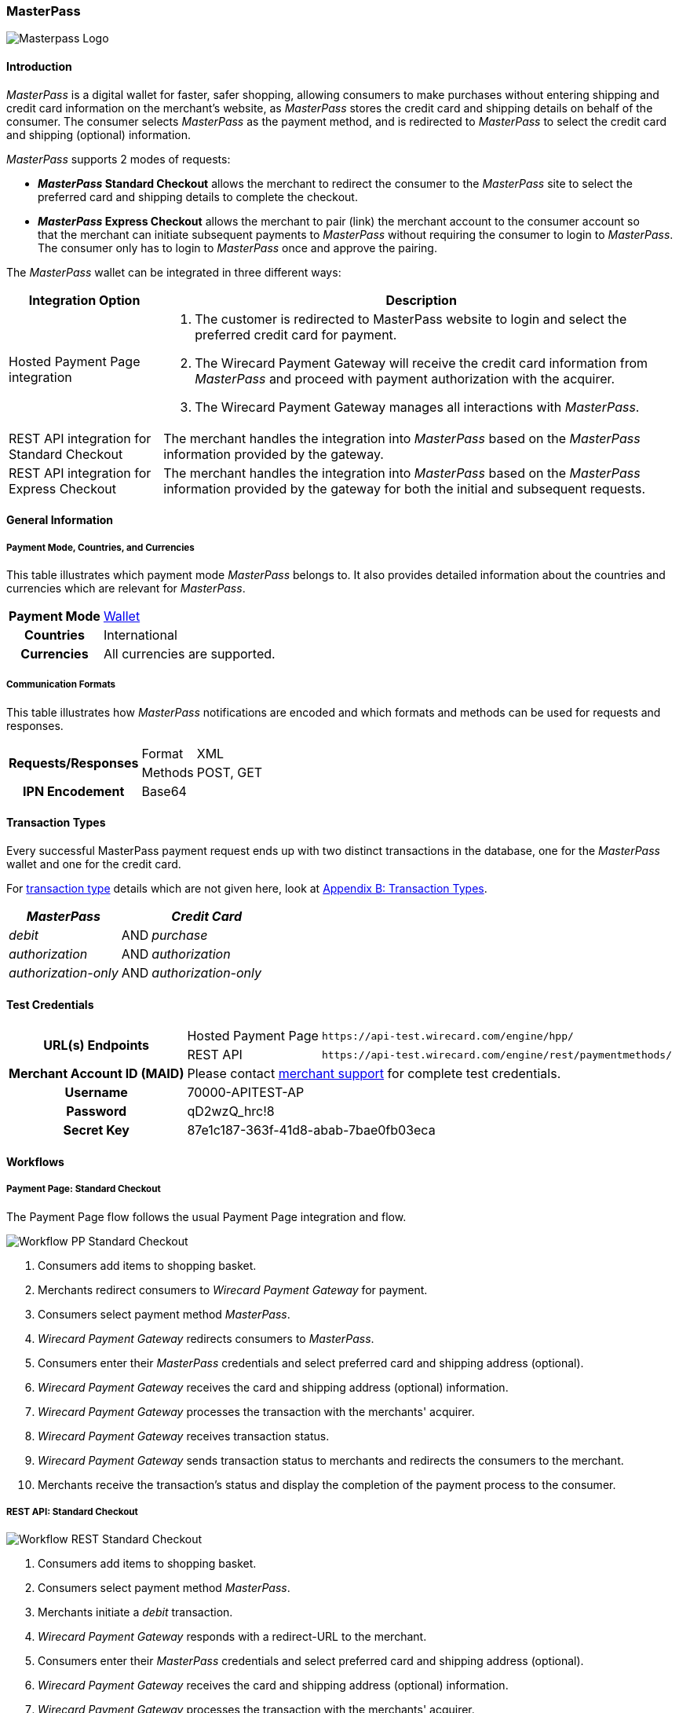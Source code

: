 [#API_MasterPass]
=== MasterPass

image::images/11-14-masterpass/masterpass_logo.png[Masterpass Logo]

[#API_MasterPass_Introduction]
==== Introduction

_MasterPass_ is a digital wallet for faster, safer shopping, allowing
consumers to make purchases without entering shipping and credit card
information on the merchant's website, as _MasterPass_ stores the credit
card and shipping details on behalf of the consumer. The consumer
selects _MasterPass_ as the payment method, and is redirected to
_MasterPass_ to select the credit card and shipping (optional)
information.

_MasterPass_ supports 2 modes of requests:

- *_MasterPass_ Standard Checkout* allows the merchant to redirect the
consumer to the _MasterPass_ site to select the preferred card and
shipping details to complete the checkout.
- *_MasterPass_ Express Checkout* allows the merchant to pair (link) the
merchant account to the consumer account so that the merchant can
initiate subsequent payments to _MasterPass_ without requiring the
consumer to login to _MasterPass_. The consumer only has to login to
_MasterPass_ once and approve the pairing.

//-

The _MasterPass_ wallet can be integrated in three different ways:

[%autowidth]
|===
|Integration Option |Description

|Hosted Payment Page integration a| . The customer is redirected
to MasterPass website to login and select the preferred credit card for
payment. +
                                    . The Wirecard Payment Gateway will receive the credit card information
from _MasterPass_ and proceed with payment authorization with the
acquirer. +
                                    . The Wirecard Payment Gateway manages all interactions with
_MasterPass_.
|REST API integration for Standard Checkout |The merchant handles the
integration into _MasterPass_ based on the _MasterPass_ information provided
by the gateway.
|REST API integration for Express Checkout |The merchant handles the
integration into _MasterPass_ based on the _MasterPass_ information provided
by the gateway for both the initial and subsequent requests.
|===

[#API_MasterPass_GeneralInformation]
==== General Information

[#API_MasterPass_General_PaymentMode]
===== Payment Mode, Countries, and Currencies

This table illustrates which payment mode _MasterPass_ belongs to. It
also provides detailed information about the countries and currencies
which are relevant for _MasterPass_.

[%autowidth, cols="h,"]
|===
|Payment Mode |<<PaymentMethods_PaymentMode_Wallet, Wallet>>
|Countries |International
|Currencies |All currencies are supported.
|===

[#API_MasterPass_General_Communication]
===== Communication Formats

This table illustrates how _MasterPass_ notifications are encoded and
which formats and methods can be used for requests and responses.

[%autowidth]
|===
.2+h|Requests/Responses |Format |XML
                        |Methods |POST, GET
h|IPN Encodement      2+| Base64
|===

[#API_MasterPass_TransactionTypes]
==== Transaction Types

Every successful MasterPass payment request ends up with two distinct
transactions in the database, one for the _MasterPass_ wallet and one for
the credit card.

For <<Glossary_TransactionType, transaction type>> details which are not given
here, look at <<AppendixB, Appendix B: Transaction Types>>.

[%autowidth]
|===
|_MasterPass_ |  |_Credit Card_

|_debit_ |AND |_purchase_
|_authorization_ |AND |_authorization_
|_authorization-only_ |AND |_authorization-only_
|===

[#API_MasterPass_TestCredentials]
==== Test Credentials 

[%autowidth]
|===
.2+h|URL(s) Endpoints          |Hosted Payment Page |``\https://api-test.wirecard.com/engine/hpp/``
                               |REST API |``\https://api-test.wirecard.com/engine/rest/paymentmethods/``
h|Merchant Account ID (MAID) 2+|Please contact <<ContactUs, merchant support>> for complete test credentials.
h|Username                   2+|70000-APITEST-AP
h|Password                   2+|qD2wzQ_hrc!8
h|Secret Key                 2+|87e1c187-363f-41d8-abab-7bae0fb03eca
|===

[#API_MasterPass_Workflows]
==== Workflows

[#API_MasterPass_Workflows_PaymentPage_Standard]
===== Payment Page: Standard Checkout

The Payment Page flow follows the usual Payment Page integration and
flow.

image::images/11-14-masterpass/pp_standardcheckout.png[Workflow PP Standard Checkout]

. Consumers add items to shopping basket.
. Merchants redirect consumers to _Wirecard Payment Gateway_ for
payment.
. Consumers select payment method _MasterPass_.
. _Wirecard Payment Gateway_ redirects consumers to _MasterPass_.
. Consumers enter their _MasterPass_ credentials and select preferred
card and shipping address (optional).
. _Wirecard Payment Gateway_ receives the card and shipping
address (optional) information.
. _Wirecard Payment Gateway_ processes the transaction with the
merchants' acquirer.
. _Wirecard Payment Gateway_ receives transaction status.
. _Wirecard Payment Gateway_ sends transaction status to merchants
and redirects the consumers to the merchant.
. Merchants receive the transaction's status and display the
completion of the payment process to the consumer.

//-

[#API_MasterPass_Workflows_API_Standard]
===== REST API: Standard Checkout

image::images/11-14-masterpass/api_standardcheckout.png[Workflow REST Standard Checkout]

. Consumers add items to shopping basket.
. Consumers select payment method _MasterPass_.
. Merchants initiate a _debit_ transaction.
. _Wirecard Payment Gateway_ responds with a redirect-URL to the
merchant.
. Consumers enter their _MasterPass_ credentials and select preferred
card and shipping address (optional).
. _Wirecard Payment Gateway_ receives the card and shipping
address (optional) information.
. _Wirecard Payment Gateway_ processes the transaction with the
merchants' acquirer.
. _Wirecard Payment Gateway_ receives transaction status.
. _Wirecard Payment Gateway_ sends transaction status to merchants
and redirects the consumers to the merchants.
. Merchants receive the transaction's status and display the
completion of the payment process to the consumers.

//-

[#API_MasterPass_Workflows_API_Express]
===== REST API: Express Checkout

For Express Checkout, merchants can choose to do the pairing (request
for consumer's account to be linked to merchant's account) to be handled
with or without a checkout.

[#API_MasterPass_Workflows_API_Express_Initial_PairingCheckout]

.Initial - Pairing and Checkout
image::images/11-14-masterpass/api_initial_pairingcheckout.png[Workflow REST Express Checkout - Pairing and Checkout]

. Consumers add items to shopping basket.
. Consumers select payment method _MasterPass_.
. Merchants initiate a _request-checkout_ transaction with
request-type pairing-and-checkout.
. _Wirecard Payment Gateway_ responds with a redirect-URL to the
merchants.
. Merchants initiate _MasterPass_ lightbox.
. Consumers enter their _MasterPass_ credentials and select preferred
card and shipping address (optional).
. Consumers approve pairing request
from merchants.
. _Wirecard Payment Gateway_ receives the card and shipping address
(optional) information.
. _Wirecard Payment Gateway_ returns pairing status, token and
shipping address (optional) information to merchants.
. Merchants re-calculate shipping amount (optional) and final charges
and display masked card information for consumers' confirmation.
. Merchants initiate payment request.
. _Wirecard Payment Gateway_ processes the transaction with the
merchants' acquirer.
. _Wirecard Payment Gateway_ receives transaction status.
. _Wirecard Payment Gateway_ sends transaction status to merchants.
. Merchants receive the transaction's status and display the
completion of the payment process to the consumers.

//-

[#API_MasterPass_Workflows_API_Express_Initial_Pairing]
.Initial - Pairing Only

image::images/11-14-masterpass/api_initial_pairingonly.png[Workflow REST Express Checkout - Pairing]

. Consumers add items to shopping basket.
. Consumers select payment method _MasterPass_.
. Merchants initiate a _request-checkout_ transaction with
request-type pairing.
. _Wirecard Payment Gateway_ responds with a redirect-URL to the
merchants.
. Merchants initiate _MasterPass_ lightbox.
. Consumers enter their _MasterPass_ credentials and select preferred
card and shipping address (optional).
. Consumers approve pairing request from merchants.
. _Wirecard Payment Gateway_ receives the card and shipping address
(optional) information.
. _Wirecard Payment Gateway_ returns the token and shipping address
(optional) information to merchants.
. Merchants receive the transaction status and display pairing status
to consumers. 

//-

[#API_MasterPass_Workflows_API_Express_Subsequent_Express]
.Subsequent - Express Checkout

image::images/11-14-masterpass/api_subsequent_expresscheckout.png[Workflow REST Express Checkout - Express]

. Merchants initiate a _precheckout_ transaction with request-type
precheckout.
. _Wirecard Payment Gateway_ requests consumers' preferred card and
shipping address (optional) from _MasterPass_.
. _Wirecard Payment Gateway_ returns _precheckout_ information to
merchants.
. Merchants display _precheckout_ information for consumers to select
and confirm.
. Consumers select and confirm preferred card.
. Merchants submit a _request-checkout_ transaction with request-type
express-checkout.
. _Wirecard Payment Gateway_ requests for full card information
from _MasterPass_.
. _Wirecard Payment Gateway_ returns the token and shipping address
(optional) information to merchants.
. Merchants receive the transaction status. 
. Merchants initiate payment request.
. _Wirecard Payment Gateway_ processes the transaction with the
merchants' acquirer.
. _Wirecard Payment Gateway_ receives transaction status.
. _Wirecard Payment Gateway_ sends transaction status to merchants.
. Merchants receive the transaction's status and display the
completion of the payment process to the consumers.

//-

The _request-checkout_ transaction with request-type express-checkout
must be initiated within 30 mins for the _precheckout_ information to be
valid.

[#API_MasterPass_Fields]
==== Fields

Fields can be mandatory (M), optional (O) or conditional (C).

[#API_MasterPass_Fields_requestcheckout]
===== _request-checkout_

The following elements are elements with differing cardinality
from the <<RestApi_Fields, REST API Fields>>.

[%autowidth]
|===
|Field |Request |Response |Notification |Data Type |Size |Description

|custom-fields/custom-field/@field-name   |M  |M  |M  |String |36 |Default as "elastic-api.merchant-origin".
|custom-fields/custom-field/@field-value  |M  |M  |M  |String |36 |The Transaction ID is
                                                                   the unique identifier for a transaction. It is generated by Wirecard.
|customer-id                              |M  |M  |M  |String |40 |Unique identifier in merchant's system that
                                                                   identifies the customer.
|payment-methods/payment-method/url       |   |M  |M  |String |   |Contains callback, acceptable_cards fields to be used to initiate _MasterPass_ Lightbox. This field
                                                                   is returned in the response for Pairing and Connect Checkout flow. Callback is
                                                                   URL-encoded and has to be URL-decoded before use.
|request-type                             |M  |M  |M  |String |   |Type of request. Supported request types include
                                                                   pairing, checkout, pairing-and-checkout, express-checkout.
|shipping/allowed-countries               |O  |O  |O  |String |   |Shipping profile created by Gateway
                                                                   specifying countries where merchant accepts shipping.
|wallet/address-id                        |O  |M  |M  |String |   |_MasterPass's_ unique ID to identify the
                                                                   customer's selected shipping information for Express Checkout flow.
|wallet/card-id                           |O  |M  |M  |String |   |_MasterPass's_ unique ID to identify the
                                                                   customer's selected card information for Express Checkout flow.
|wallet/merchant-id                       |   |M  |M  |String |   |Merchant's CheckoutId to be provided for
                                                                   Lightbox initialization.
|wallet/pair-token                        |   |M  |M  |String |   |Pairing Token to be used to initiate _MasterPass_ Lightbox.
|wallet/provider-ref                      |   |M  |M  |String |   |_MasterPass's_ precheckout Transaction-ID to identify the precheckout request.
|wallet/request-token                     |   |M  |M  |String |   |Request Token to be used to initiate _MasterPass_ Lightbox.
|===

[#API_MasterPass_Fields_precheckout]
===== _precheckout_

The following elements are elements with differing cardinality
from the <<RestApi_Fields, REST API Fields>>.

[%autowidth]
|===
|Field |Request |Response |Notification |Data Type |Size |Description

|customer-id              |M  |M  |M  |String |40 |Unique identifier in merchant's system that identifies the customer.
|transaction-id           |   |M  |M  |String |   |Current Transaction Id to be provided for the
                                                   final debit transaction.
|wallet/merchant-id       |   |M  |M  |String |   |Merchant's CheckoutId.
|wallet/provider-ref      |   |M  |M  |String |   |Current precheckout Transaction-ID to be
                                          provided for Lightbox initialization and final debit transaction.
|wallet/wallet-data       |   |M  |M  |String |   |_MasterPass's_ precheckout Data which
                                                   contains all the customer's _MasterPass_ account / address / shipping
                                                   information. This field is a Base64 encoded string of XML data. Base64
                                                   decoding is required to obtain the XML data with the necessary information.
|===



[#API_MasterPass_Fields_debit]
===== _debit_

The following elements are elements with differing cardinality
from the <<RestApi_Fields, REST API Fields>>.

[%autowidth]
|===
|Field |Request |Response |Notification |Data Type |Size |Description

|wallet/provider-ref            |C  |M  |M  |String |   |MasterPass Precheckout-ID from
                                                         wallet/provider-ref in a previous Express Checkout Transaction. Mandatory for
                                                         Express Checkout flow.
|wallet/provider-transaction-id |C  |M  |M  |String |   |MasterPass Transaction-ID from
                                                         wallet/provider-transaction-id in a previous Express Checkout Transaction.
                                                         Mandatory for Express Checkout flow.
|===

[#API_MasterPass_Samples]
==== Samples

[#API_MasterPass_Samples_Initial_PairingCheckout]
===== Initial - Pairing and Checkout

._request-checkout_ Pairing and Checkout Request (Successful)

[source,xml]
----
 <?xml version="1.0" encoding="UTF-8" standalone="yes"?>
 <payment xmlns="http://www.elastic-payments.com/schema/payment">
    <merchant-account-id>ff1cc720-e73d-408d-acd4-9cbb491c1b3c</merchant-account-id>
    <request-id>93f7ade9-6fc5-e748-7781-4891f3624dfd</request-id>
    <transaction-type>request-checkout</transaction-type>
    <requested-amount currency="SGD">4.00</requested-amount>
    <custom-fields>
         <custom-field field-name="elastic-api.merchant-origin" field-value="http://localhost/shop/masterpass/pairingredirect/"/>
    </custom-fields>
    <payment-methods>
        <payment-method name="masterpass"/>
    </payment-methods>
    <redirect-url>http://localhost/shop/rest/masterpass/requestcheckoutresponse/?</redirect-url>
    <request-type>pairing-and-checkout</request-type>
    <customer-id>unique-testid-003</customer-id>
</payment>
----

._request-checkout_ Pairing and Checkout Response (Successful)

[source,xml]
----
<?xml version="1.0" encoding="UTF-8" standalone="yes"?> 
<payment xmlns="http://www.elastic-payments.com/schema/payment"> 
    <merchant-account-id>ff1cc720-e73d-408d-acd4-9cbb491c1b3c</merchant-account-id> 
    <transaction-id>f21b063d-ac12-4580-ad7d-549a783ee5ef</transaction-id> 
    <request-id>93f7ade9-6fc5-e748-7781-4891f3624dfd</request-id> 
    <transaction-type>request-checkout</transaction-type> 
    <transaction-state>success</transaction-state> 
    <completion-time-stamp>2016-11-04T00:24:31.000Z</completion-time-stamp> 
    <statuses> 
        <status code="201.0000" description="The resource was successfully created." severity="information"/> 
    </statuses> 
    <requested-amount currency="SGD">4.00</requested-amount> 
    <custom-fields> 
        <custom-field field-name="elastic-api.merchant-origin" field-value="http://localhost/shop/masterpass/pairingredirect/"/> 
    </custom-fields> 
    <payment-methods> 
        <payment-method url="https://sandbox-engine.thesolution.com/engine/notification/masterpass/lightBoxPaymentPageoauth_token=e9b30de7ee4e6a7ff5a66bd1d12f16962ec371fa&acceptable_cards=visa,master&checkout_identifier=a4a6w4waeskkkhudnya4w1hveovoyzec5i&version=v6&callback=https%3A%2F%2Fsandbox-engine.thesolution.com%2Fengine%2Fnotification%2Fmasterpass%3Fpayment.transaction-id=f21b063d-ac12-4580-ad7d-549a783ee5ef%26payment.transaction-type=request-checkout%26payment.request-type=pairing-and-checkout%26payment.customer-id=unique-testid-003&lightboxurl=https%3A%2F%2Fsandbox.masterpass.com%2Flightbox%2FSwitch%2Fintegration%2FMasterPass.client.js&suppress_shipping_address=true&merchantOrigin=http%3A%2F%2Flocalhost%2Fshop%2Fmasterpass%2Fpairingredirect%2F" name="masterpass"/> 
    </payment-methods> 
    <redirect-url>http://localhost/shop/rest/masterpass/requestcheckoutresponse/?</redirect-url> 
    <wallet> 
        <merchant-id>a4a6w4waeskkkhudnya4w1hveovoyzec5i</merchant-id> 
        <request-token>699f3012198d2dc958d688a4d21a0c909ae0698f</request-token> 
        <pair-token>c334d6e3a4fe3e078606206b1331172d11a70b09</pair-token> 
    </wallet> 
    <request-type>pairing-and-checkout</request-type> 
    <customer-id>unique-testid-003</customer-id> 
</payment>
----

._request-checkout_ Pairing and Checkout Notification (Successful)

[source]
----
MasterPass.client.checkout({ "requestToken": "699f3012198d2dc958d688a4d21a0c909ae0698f", "callbackUrl":"https://sandbox-engine.thesolution.com/engine/notification/masterpass?payment.transaction-id=f21b063d-ac12-4580-ad7d-549a783ee5ef&payment.transaction-type=request-checkout&payment.request-type=pairing-and-checkout&payment.customer-id=unique-testid-003", "merchantCheckoutId":"a4a6w4waeskkkhudnya4w1hveovoyzec5i", "allowedCardTypes":["visa,master"], "suppressShippingAddressEnable":"true", "pairingRequestToken":"c334d6e3a4fe3e078606206b1331172d11a70b09", "requestPairing":true, "requestedDataTypes":["ADDRESS","PROFILE","CARD"], "requestExpressCheckout":true, "version":"v6" });
----

[#API_MasterPass_Samples_Initial_Pairing]
===== Initial - Pairing Only

._request-checkout_ Pairing only Request (Successful)

[source,xml]
----
<?xml version="1.0" encoding="UTF-8" standalone="yes"?>
<payment xmlns="http://www.elastic-payments.com/schema/payment"> 
    <merchant-account-id>ff1cc720-e73d-408d-acd4-9cbb491c1b3c</merchant-account-id> 
    <request-id>ee597653-6dcd-3e45-f058-1dfbbeece7a8</request-id> 
    <transaction-type>request-checkout</transaction-type> 
    <requested-amount currency="SGD">4.00</requested-amount> 
    <custom-fields> 
        <custom-field field-name="elastic-api.merchant-origin" field-value="http://localhost/shop/masterpass/pairingredirect/"/>
    </custom-fields> 
    <payment-methods> 
        <payment-method name="masterpass"/> 
    </payment-methods> 
    <redirect-url>http://localhost/shop/rest/masterpass/requestcheckoutresponse/?</redirect-url> 
    <request-type>pairing</request-type> 
    <customer-id>unique-testid-005</customer-id> 
</payment>
----

._request-checkout_ Pairing only Response (Successful)

[source,xml]
----
<?xml version="1.0" encoding="UTF-8" standalone="yes"?> 
<payment xmlns="http://www.elastic-payments.com/schema/payment"> 
    <merchant-account-id>ff1cc720-e73d-408d-acd4-9cbb491c1b3c</merchant-account-id> 
    <transaction-id>1d0ca01d-f81d-4228-a287-27f3fbd048ee</transaction-id> 
    <request-id>ee597653-6dcd-3e45-f058-1dfbbeece7a8</request-id> 
    <transaction-type>request-checkout</transaction-type> 
    <transaction-state>success</transaction-state> 
    <completion-time-stamp>2016-11-01T07:23:16.000Z</completion-time-stamp> 
    <statuses> 
        <status code="201.0000" description="The resource was successfully created." severity="information"/> 
    </statuses> 
    <requested-amount currency="SGD">4.00</requested-amount> 
    <custom-fields> 
        <custom-field field-name="elastic-api.merchant-origin" field-value="http://localhost/shop/masterpass/pairingredirect/"/> 
    </custom-fields> 
    <payment-methods> 
        <payment-method url="https://sandbox-engine.thesolution.com/engine/notification/masterpass/lightBoxPaymentPageoauth_token=e9b30de7ee4e6a7ff5a66bd1d12f16962ec371fa&acceptable_cards=visa,master&checkout_identifier=a4a6w4waeskkkhudnya4w1hveovoyzec5i&version=v6&callback=https%3A%2F%2Fsandbox-engine.thesolution.com%2Fengine%2Fnotification%2Fmasterpass%3Fpayment.transaction-id=1d0ca01d-f81d-4228-a287-27f3fbd048ee%26payment.transaction-type=request-checkout%26payment.request-type=pairing%26payment.customer-id=unique-testid-005&lightboxurl=https%3A%2F%2Fsandbox.masterpass.com%2Flightbox%2FSwitch%2Fintegration%2FMasterPass.client.js&suppress_shipping_address=true&merchantOrigin=http%3A%2F%2Flocalhost%2Fshop%2Fmasterpass%2Fpairingredirect%2F" name="masterpass"/> 
    </payment-methods> 
    <redirect-url>http://localhost/shop/rest/masterpass/requestcheckoutresponse/?</redirect-url> 
    <wallet> 
        <merchant-id>a4a6w4waeskkkhudnya4w1hveovoyzec5i</merchant-id> 
        <pair-token>7575d7fecaa79454a9615b1e78e1090db8f2e38c</pair-token> 
    </wallet> 
    <request-type>pairing</request-type> 
    <customer-id>unique-testid-005</customer-id> 
</payment>
----

._request-checkout_ Pairing only Notification (Successful)

[source,xml]
----
<?xml version="1.0" encoding="UTF-8" standalone="yes"?> 
<payment xmlns="http://www.elastic-payments.com/schema/payment"> 
    <merchant-account-id>ff1cc720-e73d-408d-acd4-9cbb491c1b3c</merchant-account-id> 
    <transaction-id>1d0ca01d-f81d-4228-a287-27f3fbd048ee</transaction-id> 
    <request-id>ee597653-6dcd-3e45-f058-1dfbbeece7a8-request-checkout</request-id> 
    <transaction-type>request-checkout</transaction-type> 
    <transaction-state>success</transaction-state> 
    <completion-time-stamp>2016-11-01T07:24:48.000Z</completion-time-stamp> 
    <statuses> 
        <status code="201.0000" description="masterpass:The resource was successfully created." severity="information"/> 
    </statuses> 
    <requested-amount currency="SGD">4</requested-amount> 
    <order-items/> 
    <notifications> 
    <notification url="http://requestb.in/1blbj011"/></notifications>
    <custom-fields> 
        <custom-field field-name="elastic-api.merchant-origin" field-value="http://localhost/shop/masterpass/pairingredirect/"/> 
    </custom-fields> 
    <payment-methods> 
        <payment-method url="http://localhost/shop/rest/masterpass/requestcheckoutresponse/?" name="masterpass"/> 
    </payment-methods> 
    <api-id>---</api-id> 
    <processing-redirect-url>http://localhost/shop/rest/masterpass/requestcheckoutresponse/?</processing-redirect-url> 
    <cancel-redirect-url>http://localhost/shop/rest/masterpass/requestcheckoutresponse/?</cancel-redirect-url> 
    <fail-redirect-url>http://localhost/shop/rest/masterpass/requestcheckoutresponse/?</fail-redirect-url> 
    <success-redirect-url>http://localhost/shop/rest/masterpass/requestcheckoutresponse/?</success-redirect-url> 
    <locale>null</locale> 
    <Signature xmlns="http://www.w3.org/2000/09/xmldsig#"> 
        <SignedInfo> 
            <CanonicalizationMethod Algorithm="http://www.w3.org/TR/2001/REC-xml-c14n-20010315"/> 
            <SignatureMethod Algorithm="http://www.w3.org/2000/09/xmldsig#rsa-sha1"/> 
            <Reference URI=""> 
            <Transforms> 
                <Transform Algorithm="http://www.w3.org/2000/09/xmldsig#enveloped-signature"/> 
            </Transforms> 
            <DigestMethod Algorithm="http://www.w3.org/2000/09/xmldsig#sha1"/> 
                <DigestValue>mCNvwYofUBmYuLGw1aezv3R7J64=</DigestValue> 
            </Reference> 
        </SignedInfo> 
        <SignatureValue>cgPmcPbGt1rLPmkR9+Q0LNJdN62ucxP7YwPRuMfW2NyFYYL+BpxhDqEDoaAxfRkx/zKCDt7a5V+X 0hygOo0tQ5Bb1+ZIjq9uBcJbj4046GSgUhg60cuDYbTkCTKAH6pHmRXcviP4b9l1pYTUh7EQmYuC 5ncL5QG4JusAOhaCXI44nrzn2dNuh9eODAb7LDwHPHOhhg8IEWvMdqxHqmu2TvrVz7yjrb4Raf9Q CcFYxd94yqBBDMbmUqudHKVZc/02+0vjzffjyohPmI1QaTM/e4la/Pfm4zpjxIHWFiu0SV8Oe8PZ tnUxCdNT/Sq4SR1E8dvkhgyUeC5si4ace1cTiQ== </SignatureValue> 
        <KeyInfo> 
            <X509Data> 
                <X509SubjectName>CN=Sample Cert,OU=R&D,O=Company Ltd,L=Toronto,ST=ON,C=CA</X509SubjectName> 
                <X509Certificate>MIIDcDCCAligAwIBAgIETgQWGTANBgkqhkiG9w0BAQUFADB6MQswCQYDVQQGEwJDQTELMAkGA1UE CBMCT04xEDAOBgNVBAcTB1Rvcm9udG8xIjAgBgNVBAoTGVdpcmVjYXJkIEVsYXN0aWMgUGF5bWVu dHMxEzARBgNVBAsTCk9wZXJhdGlvbnMxEzARBgNVBAMTCk1hbm9qIFNhaHUwHhcNMTEwNjI0MDQ0 NDA5WhcNMTQwMzIwMDQ0NDA5WjB6MQswCQYDVQQGEwJDQTELMAkGA1UECBMCT04xEDAOBgNVBAcT B1Rvcm9udG8xIjAgBgNVBAoTGVdpcmVjYXJkIEVsYXN0aWMgUGF5bWVudHMxEzARBgNVBAsTCk9w ZXJhdGlvbnMxEzARBgNVBAMTCk1hbm9qIFNhaHUwggEiMA0GCSqGSIb3DQEBAQUAA4IBDwAwggEK AoIBAQCc8rTt4N5fNeVzlsRgOXKDE2YUSfJx7xXBozFZ3Vh3XQyy3IpIuEfZz7004k4HeonfTxCN etBvJ9rgNc0Cxrk/euMj3pOUrE9WYN2eAXC0r5pUIAZhIAnSxUSaIF3JKBxf7gDAik5d8RT5HaJV 4n5cXJQ/uhAEYU3EGN/74UrD2UsOYD3VBXTJS5VgSi/c3IyLwhDbYIyU6j4fMKyHIlAMGzW7VgKD 2pqu6BRysqUVdEEAvW2OmyVqGVyPkm87EiHSMMSar3CvYYxYqBN2KBUjabkvnRWbIzyQuyUyDeUb QmhVQKL0WlMb5ev65m2VjGyDTGL5jfB14rSXRMGzeJ+LAgMBAAEwDQYJKoZIhvcNAQEFBQADggEB ADgkuN/e2IFy7JXdbjNJbKBd3HLvFvK87dv8qQ+HK4qfCxYXh6aYhbKHJSA6C2pbOD3HBXoyovZr mk/KqOyUL+unVcR+APjxX4KP25sdkplgmeQ47CWxtKAHZUTtWwAVI/WhsX89SSucBfIS5TJ54e7m 02qvGoK8UA/IRbIQ6DZ9hEKV5VQKiMx3ubwwHGXfOWz2fKmeZBuTeY+HiTEH8KCHpfw2j8G+dDgU jlp9LvjVNmJzfNBBk1Si0d/rhXmMzVSKj08tp1sPRK0/sJtJZBzQajpnsZ9NFfoJNdG13AzYwDP3 x/QspK0jYn1KZw1qz524VWoQoueR8Xj30A2jntA= </X509Certificate> 
            </X509Data> 
        </KeyInfo> 
    </Signature> 
</payment>
----

Initialize _MasterPass_ lightbox with the following script in the
merchant's origin_url page

.Javascript Lightbox initialization

[source,javascript]
----
MasterPass.client.connect({ "pairingRequestToken":"7575d7fecaa79454a9615b1e78e1090db8f2e38c", "callbackUrl":"https://sandbox-engine.thesolution.com/engine/notification/masterpass?payment.transaction-id=1d0ca01d-f81d-4228-a287-27f3fbd048ee&payment.transaction-type=request-checkout&payment.request-type=pairing&payment.customer-id=unique-testid-005", "merchantCheckoutId":"a4a6w4waeskkkhudnya4w1hveovoyzec5i", "requestedDataTypes":["ADDRESS","PROFILE","CARD"], "requestPairing":true, "requestExpressCheckout":true });
----

[#API_MasterPass_Samples_Subsequent_Express]
===== Subsequent - Express Checkout

._precheckout_ Express Checkout Request (Successful)

[source,xml]
----
<?xml version="1.0" encoding="UTF-8" standalone="yes"?> 
<payment xmlns="http://www.elastic-payments.com/schema/payment"> 
    <merchant-account-id>ff1cc720-e73d-408d-acd4-9cbb491c1b3c</merchant-account-id> 
    <request-id>7ce6f720-97ed-a1e4-f843-801fe475024f</request-id> 
    <transaction-type>precheckout</transaction-type> 
    <requested-amount currency="SGD">4.00</requested-amount> 
    <payment-methods> 
        <payment-method name="masterpass"/> 
    </payment-methods> 
    <customer-id>unique-testid-005</customer-id> 
</payment>
----

._precheckout_ Express Checkout Response (Successful)

[source,xml]
----
<?xml version="1.0" encoding="UTF-8" standalone="yes"?> 
<payment xmlns="http://www.elastic-payments.com/schema/payment"> 
    <merchant-account-id>ff1cc720-e73d-408d-acd4-9cbb491c1b3c</merchant-account-id> 
    <transaction-id>37b24b99-8c47-47b2-89a6-4187897531b3</transaction-id> 
    <request-id>7ce6f720-97ed-a1e4-f843-801fe475024f</request-id> 
    <transaction-type>precheckout</transaction-type> 
    <transaction-state>success</transaction-state> 
    <completion-time-stamp>2016-11-01T07:33:42.000Z</completion-time-stamp> 
    <statuses> 
        <status code="201.0000" description="The resource was successfully created." severity="information"/> 
    </statuses> 
    <requested-amount currency="SGD">4.00</requested-amount> 
    <payment-methods> 
        <payment-method name="masterpass"/> 
    </payment-methods> 
    <wallet> 
        <merchant-id>a4a6w4waeskkkhudnya4w1hveovoyzec5i</merchant-id> 
        <provider-ref>a466w42-7th98g-iuoen57j-1-iuz6h732-6xoc</provider-ref> 
        <wallet-data>PD94bWwgdmVyc2lvbj0iMS4wIiBlbmNvZGluZz0iVVRGLTgiIHN0YW5kYWxvb mU9InllcyI/PjxQcmVjaGVja291dERhdGE+PENhcmRzPjxDYXJkPjxCcmFuZElkPm1hc3Rlcjw vQnJhbmRJZD48QnJhbmROYW1lPk1hc3RlckNhcmQ8L0JyYW5kTmFtZT48QmlsbGluZ0FkZHJlc 3M+PENpdHk+c2luZ2Fwb3JlPC9DaXR5PjxDb3VudHJ5PlNHPC9Db3VudHJ5PjxDb3VudHJ5U3V iZGl2aXNpb24+c2luZ2Fwb3JlPC9Db3VudHJ5U3ViZGl2aXNpb24+PExpbmUxPnRlc3QxPC9Ma W5lMT48UG9zdGFsQ29kZT4xMjM0NTY8L1Bvc3RhbENvZGU+PC9CaWxsaW5nQWRkcmVzcz48Q2F yZEhvbGRlck5hbWU+S2ltIExpPC9DYXJkSG9sZGVyTmFtZT48RXhwaXJ5TW9udGg+MTwvRXhwa XJ5TW9udGg+PEV4cGlyeVllYXI+MjAyMDwvRXhwaXJ5WWVhcj48Q2FyZElkPmIxM2RkZTY5LTA wOTYtNDc4ZS1hYjMxLTRjYzYyOWVlYmI2YTwvQ2FyZElkPjxMYXN0Rm91cj4wMDE0PC9MYXN0R m91cj48U2VsZWN0ZWRBc0RlZmF1bHQ+dHJ1ZTwvU2VsZWN0ZWRBc0RlZmF1bHQ+PC9DYXJkPjw vQ2FyZHM+PENvbnRhY3Q+PEZpcnN0TmFtZT5LaW08L0ZpcnN0TmFtZT48TGFzdE5hbWU+TGk8L 0xhc3ROYW1lPjxDb3VudHJ5PlNHPC9Db3VudHJ5PjxFbWFpbEFkZHJlc3M+a2ltQGVtYWlsLmN vbTwvRW1haWxBZGRyZXNzPjxQaG9uZU51bWJlcj4xMjM0NTY3NjwvUGhvbmVOdW1iZXI+PC9Db 250YWN0PjxTaGlwcGluZ0FkZHJlc3Nlcz48U2hpcHBpbmdBZGRyZXNzPjxDaXR5PnNpbmdhcG9 yZTwvQ2l0eT48Q291bnRyeT5TRzwvQ291bnRyeT48Q291bnRyeVN1YmRpdmlzaW9uPnNpbmdhc G9yZTwvQ291bnRyeVN1YmRpdmlzaW9uPjxMaW5lMT50ZXN0MTwvTGluZTE+PFBvc3RhbENvZGU +MTIzNDU2PC9Qb3N0YWxDb2RlPjxSZWNpcGllbnROYW1lPktpbSBMaTwvUmVjaXBpZW50TmFtZ T48UmVjaXBpZW50UGhvbmVOdW1iZXI+MTIzNDU2NzY8L1JlY2lwaWVudFBob25lTnVtYmVyPjx BZGRyZXNzSWQ+ZjE5ZTRiZTEtODZhOS00ZDU1LTk0NjQtNTU0NGU1Mzk2MWQxPC9BZGRyZXNzS WQ+PFNlbGVjdGVkQXNEZWZhdWx0PnRydWU8L1NlbGVjdGVkQXNEZWZhdWx0PjwvU2hpcHBpbmd BZGRyZXNzPjwvU2hpcHBpbmdBZGRyZXNzZXM+PFdhbGxldE5hbWU+bWFzdGVycGFzczwvV2Fsb GV0TmFtZT48UHJlY2hlY2tvdXRUcmFuc2FjdGlvbklkPmE0NjZ3NDItN3RoOThnLWl1b2VuNTd qLTEtaXV6Nmg3MzItNnhvYzwvUHJlY2hlY2tvdXRUcmFuc2FjdGlvbklkPjxDb25zdW1lcldhb GxldElkPmRhMDZmYjA1YzMxNGIzYmNhMjgyODJhMTI3MzhkNDhmPC9Db25zdW1lcldhbGxldEl kPjwvUHJlY2hlY2tvdXREYXRhPg==</wallet-data> 
    </wallet> 
    <customer-id>unique-testid-005</customer-id> 
</payment>
----

._request-checkout_ Express Checkout Request (Successful)

[source,xml]
----
<?xml version="1.0" encoding="UTF-8" standalone="yes"?> 
<payment xmlns="http://www.elastic-payments.com/schema/payment"> 
    <merchant-account-id>ff1cc720-e73d-408d-acd4-9cbb491c1b3c</merchant-account-id> 
    <request-id>65c731dc-de21-8457-7b0d-f1dd6569fb06</request-id> 
    <transaction-type>request-checkout</transaction-type> 
    <requested-amount currency="SGD">4.00</requested-amount> 
    <parent-transaction-id>37b24b99-8c47-47b2-89a6-4187897531b3</parent-transaction-id> 
    <payment-methods> 
        <payment-method name="masterpass"/> 
    </payment-methods> 
    <redirect-url>http://localhost/shop/rest/masterpass/requestcheckoutresponse/?</redirect-url> 
    <wallet> 
        <card-id>b13dde69-0096-478e-ab31-4cc629eebb6a</card-id> 
        <address-id>f19e4be1-86a9-4d55-9464-5544e53961d1</address-id> 
        <provider-ref>a466w42-7th98g-iuoen57j-1-iuz6h732-6xoc</provider-ref> 
    </wallet> 
    <request-type>express-checkout</request-type> 
    <customer-id>unique-testid-005</customer-id> 
</payment>
----

._request-checkout_ Express Checkout Response (Successful)

[source,xml]
----
<?xml version="1.0" encoding="UTF-8" standalone="yes"?> 
<payment xmlns="http://www.elastic-payments.com/schema/payment"> 
    <merchant-account-id>ff1cc720-e73d-408d-acd4-9cbb491c1b3c</merchant-account-id> 
    <transaction-id>05e44225-424a-441a-a425-3cfc71ca0b82</transaction-id> 
    <request-id>65c731dc-de21-8457-7b0d-f1dd6569fb06</request-id> 
    <transaction-type>request-checkout</transaction-type> 
    <transaction-state>success</transaction-state> 
    <completion-time-stamp>2016-11-01T07:35:16.000Z</completion-time-stamp> 
    <statuses> 
        <status code="201.0000" description="The resource was successfully created." severity="information"/> 
    </statuses> 
    <requested-amount currency="SGD">4.00</requested-amount> 
    <parent-transaction-id>37b24b99-8c47-47b2-89a6-4187897531b3</parent-transaction-id> 
    <card> 
        <expiration-month>1</expiration-month> 
        <expiration-year>2020</expiration-year> 
        <card-type>mastercard</card-type> 
    </card> 
    <card-token> 
        <token-id>5266048063690014</token-id> 
        <masked-account-number>520474******0014</masked-account-number> 
    </card-token> 
    <custom-fields> 
        <custom-field field-name="elastic-api.merchant-origin" field-value="http://localhost/shop/masterpass/precheckout/"/> 
    </custom-fields> 
    <payment-methods> 
        <payment-method name="masterpass"/> 
    </payment-methods> 
    <api-id>---</api-id> 
    <redirect-url>http://localhost/shop/rest/masterpass/requestcheckoutresponse/?</redirect-url> 
    <wallet> 
        <card-id>b13dde69-0096-478e-ab31-4cc629eebb6a</card-id> 
        <address-id>f19e4be1-86a9-4d55-9464-5544e53961d1</address-id> 
        <provider-ref>a466w42-7th98g-iuoen57j-1-iuz6h732-6xoc</provider-ref> 
        <provider-transaction-id>a466w42-7th98g-iuoen57j-1-iuz6h732-6xoc</provider-transaction-id> 
    </wallet> 
    <request-type>express-checkout</request-type> 
    <customer-id>unique-testid-005</customer-id> 
</payment>
----

[#API_MasterPass_Samples_debit]
===== _debit_

._debit_ Request (Successful)

[source,xml]
----
<?xml version="1.0" encoding="UTF-8" standalone="yes"?> 
<payment xmlns="http://www.elastic-payments.com/schema/payment"> 
    <merchant-account-id>ff1cc720-e73d-408d-acd4-9cbb491c1b3c</merchant-account-id> 
    <request-id>c57a8da8-085d-5058-b43f-412ce5132f3e</request-id> 
    <transaction-type>debit</transaction-type> 
    <requested-amount currency="SGD">4.00</requested-amount> 
    <parent-transaction-id>05e44225-424a-441a-a425-3cfc71ca0b82</parent-transaction-id> 
    <card-token> 
        <token-id>5266048063690014</token-id> 
    </card-token> 
    <payment-methods> 
        <payment-method name="masterpass"/> 
    </payment-methods> 
    <wallet> 
        <provider-ref>a466w42-7th98g-iuoen57j-1-iuz6h732-6xoc</provider-ref> 
        <provider-transaction-id>a466w42-7th98g-iuoen57j-1-iuz6h732-6xoc</provider-transaction-id> 
    </wallet> 
</payment>
----

._debit_ Response (Successful)

[source,xml]
----
<?xml version="1.0" encoding="UTF-8" standalone="yes"?> 
<payment xmlns="http://www.elastic-payments.com/schema/payment"> 
    <merchant-account-id>ff1cc720-e73d-408d-acd4-9cbb491c1b3c</merchant-account-id> 
    <transaction-id>dfcd8bee-1323-4960-b05a-388b64799be2</transaction-id> 
    <request-id>c57a8da8-085d-5058-b43f-412ce5132f3e</request-id> 
    <transaction-type>debit</transaction-type> 
    <transaction-state>success</transaction-state> 
    <completion-time-stamp>2016-11-01T07:42:57.000Z</completion-time-stamp> 
    <statuses> 
        <status code="201.0000" description="The resource was successfully created." severity="information"/> 
    </statuses> 
    <requested-amount currency="SGD">4.00</requested-amount> 
    <parent-transaction-id>05e44225-424a-441a-a425-3cfc71ca0b82</parent-transaction-id> 
    <account-holder> 
        <email>kim@email.com</email> 
        <phone>12345676</phone> 
        <address> 
            <street1>test1</street1> 
            <city>singapore</city> 
            <country>SG</country> 
            <postal-code>123456</postal-code> 
        </address> 
    </account-holder> 
    <card> 
        <expiration-month>1</expiration-month> 
        <expiration-year>2020</expiration-year> 
        <card-type>mastercard</card-type> 
    </card> 
    <card-token> 
        <token-id>5266048063690014</token-id> 
        <masked-account-number>520474******0014</masked-account-number> 
    </card-token> 
    <custom-fields> 
        <custom-field field-name="elastic-api.merchant-origin" field-value="http://localhost/shop/masterpass/precheckout/"/> 
    </custom-fields> 
    <payment-methods> 
        <payment-method name="masterpass"/> 
    </payment-methods> 
    <api-id>---</api-id> 
    <processing-redirect-url>http://localhost/shop/rest/masterpass/requestcheckoutresponse/?</processing-redirect-url> 
    <cancel-redirect-url>http://localhost/shop/rest/masterpass/requestcheckoutresponse/?</cancel-redirect-url> 
    <fail-redirect-url>http://localhost/shop/rest/masterpass/requestcheckoutresponse/?</fail-redirect-url> 
    <success-redirect-url>http://localhost/shop/rest/masterpass/requestcheckoutresponse/?</success-redirect-url> 
    <wallet> 
        <provider-ref>a466w42-7th98g-iuoen57j-1-iuz6h732-6xoc</provider-ref> 
        <provider-transaction-id>a466w42-7th98g-iuoen57j-1-iuz6h732-6xoc</provider-transaction-id> 
    </wallet> 
    <provider-transaction-reference-id>27164948457843568161</provider-transaction-reference-id> 
</payment>
----

//-
